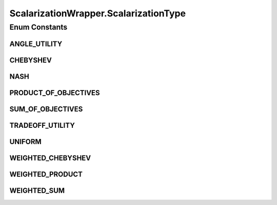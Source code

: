 .. java:import:: org.uma.jmetal.solution Solution

.. java:import:: java.util List

ScalarizationWrapper.ScalarizationType
======================================

.. java:package:: org.uma.jmetal.algorithm.multiobjective.espea.util
   :noindex:

.. java:type:: public static enum ScalarizationType
   :outertype: ScalarizationWrapper

   The scalarization function that is used for computing values.

   :author: Marlon Braun

Enum Constants
--------------
ANGLE_UTILITY
^^^^^^^^^^^^^

.. java:field:: public static final ScalarizationWrapper.ScalarizationType ANGLE_UTILITY
   :outertype: ScalarizationWrapper.ScalarizationType

   Scalarization values are based on maximum angles to extreme points (see "Angle based Preferences Models in Multi-objective Optimization" by Braun et al.)

CHEBYSHEV
^^^^^^^^^

.. java:field:: public static final ScalarizationWrapper.ScalarizationType CHEBYSHEV
   :outertype: ScalarizationWrapper.ScalarizationType

   Chebyhsev scalarization function.

NASH
^^^^

.. java:field:: public static final ScalarizationWrapper.ScalarizationType NASH
   :outertype: ScalarizationWrapper.ScalarizationType

   The Nash bargaining solution

PRODUCT_OF_OBJECTIVES
^^^^^^^^^^^^^^^^^^^^^

.. java:field:: public static final ScalarizationWrapper.ScalarizationType PRODUCT_OF_OBJECTIVES
   :outertype: ScalarizationWrapper.ScalarizationType

   Multiplication of all objectives.

SUM_OF_OBJECTIVES
^^^^^^^^^^^^^^^^^

.. java:field:: public static final ScalarizationWrapper.ScalarizationType SUM_OF_OBJECTIVES
   :outertype: ScalarizationWrapper.ScalarizationType

   Summing up all objectives.

TRADEOFF_UTILITY
^^^^^^^^^^^^^^^^

.. java:field:: public static final ScalarizationWrapper.ScalarizationType TRADEOFF_UTILITY
   :outertype: ScalarizationWrapper.ScalarizationType

   Tradeoff utility also known as proper utility (see "Theory and Algorithms for Finding Knees" by Shukla et al.).

UNIFORM
^^^^^^^

.. java:field:: public static final ScalarizationWrapper.ScalarizationType UNIFORM
   :outertype: ScalarizationWrapper.ScalarizationType

   All solutions are assigned a scalarization value of 1.

WEIGHTED_CHEBYSHEV
^^^^^^^^^^^^^^^^^^

.. java:field:: public static final ScalarizationWrapper.ScalarizationType WEIGHTED_CHEBYSHEV
   :outertype: ScalarizationWrapper.ScalarizationType

   Chebyhsev function with weights.

WEIGHTED_PRODUCT
^^^^^^^^^^^^^^^^

.. java:field:: public static final ScalarizationWrapper.ScalarizationType WEIGHTED_PRODUCT
   :outertype: ScalarizationWrapper.ScalarizationType

   Objectives are exponentiated by weights before being multiplied.

WEIGHTED_SUM
^^^^^^^^^^^^

.. java:field:: public static final ScalarizationWrapper.ScalarizationType WEIGHTED_SUM
   :outertype: ScalarizationWrapper.ScalarizationType

   Weighted sum.


